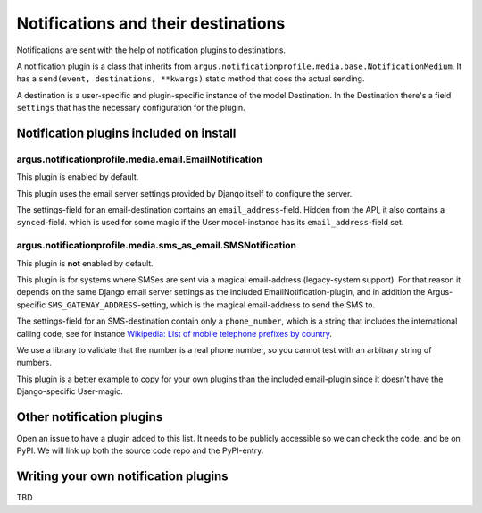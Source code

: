 ------------------------------------
Notifications and their destinations
------------------------------------

Notifications are sent with the help of notification plugins to destinations.

A notification plugin is a class that inherits from
``argus.notificationprofile.media.base.NotificationMedium``. It has a
``send(event, destinations, **kwargs)`` static method that does the actual
sending.

A destination is a user-specific and plugin-specific instance of the model
Destination. In the Destination there's a field ``settings`` that has the
necessary configuration for the plugin.

Notification plugins included on install
----------------------------------------

argus.notificationprofile.media.email.EmailNotification
.......................................................

This plugin is enabled by default.

This plugin uses the email server settings provided by Django itself to
configure the server.

The settings-field for an email-destination contains an
``email_address``-field. Hidden from the API, it also contains
a ``synced``-field. which is used for some magic if the User model-instance has
its ``email_address``-field set.

argus.notificationprofile.media.sms_as_email.SMSNotification
..............................................................

This plugin is **not** enabled by default.

This plugin is for systems where SMSes are sent via a magical email-address
(legacy-system support). For that reason it depends on the same Django email
server settings as the included EmailNotification-plugin, and in addition the
Argus-specific ``SMS_GATEWAY_ADDRESS``-setting, which is the magical
email-address to send the SMS to.

The settings-field for an SMS-destination contain only a ``phone_number``,
which is a string that includes the international calling code, see for
instance `Wikipedia: List of mobile telephone prefixes by country
<https://en.wikipedia.org/wiki/List_of_mobile_telephone_prefixes_by_country>`__.

We use a library to validate that the number is a real phone number, so you
cannot test with an arbitrary string of numbers.

This plugin is a better example to copy for your own plugins than the included
email-plugin since it doesn't have the Django-specific User-magic.

Other notification plugins
--------------------------

Open an issue to have a plugin added to this list. It needs to be publicly
accessible so we can check the code, and be on PyPI. We will link up both the
source code repo and the PyPI-entry.

Writing your own notification plugins
-------------------------------------

TBD

